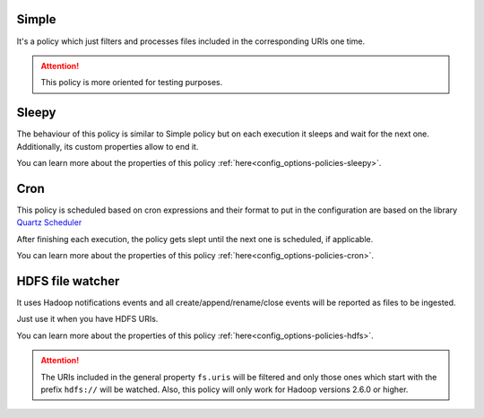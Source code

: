 Simple
^^^^^^^^^^^^^^^^^^^^^^^^^^^^^^^^^^^^^^^^^^^^

It's a policy which just filters and processes files included in the corresponding URIs one time.

.. attention:: This policy is more oriented for testing purposes.

Sleepy
^^^^^^^^^^^^^^^^^^^^^^^^^^^^^^^^^^^^^^^^^^^^

The behaviour of this policy is similar to Simple policy but on each execution it sleeps
and wait for the next one. Additionally, its custom properties allow to end it.

You can learn more about the properties of this policy :ref:`here<config_options-policies-sleepy>`.

Cron
^^^^^^^^^^^^^^^^^^^^^^^^^^^^^^^^^^^^^^^^^^^^

This policy is scheduled based on cron expressions and their format to put in the configuration
are based on the library `Quartz Scheduler <https://www.quartz-scheduler.org>`__

After finishing each execution, the policy gets slept until the next one is scheduled, if applicable.

You can learn more about the properties of this policy :ref:`here<config_options-policies-cron>`.

HDFS file watcher
^^^^^^^^^^^^^^^^^^^^^^^^^^^^^^^^^^^^^^^^^^^^

It uses Hadoop notifications events and all create/append/rename/close events will be reported
as files to be ingested.

Just use it when you have HDFS URIs.

You can learn more about the properties of this policy :ref:`here<config_options-policies-hdfs>`.

.. attention:: The URIs included in the general property ``fs.uris`` will be filtered and only those
               ones which start with the prefix ``hdfs://`` will be watched. Also, this policy
               will only work for Hadoop versions 2.6.0 or higher.
